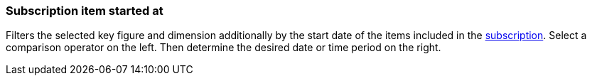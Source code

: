 === Subscription item started at

Filters the selected key figure and dimension additionally by the start date of the items included in the xref:orders:subscription.adoc[subscription].
Select a comparison operator on the left. Then determine the desired date or time period on the right.
